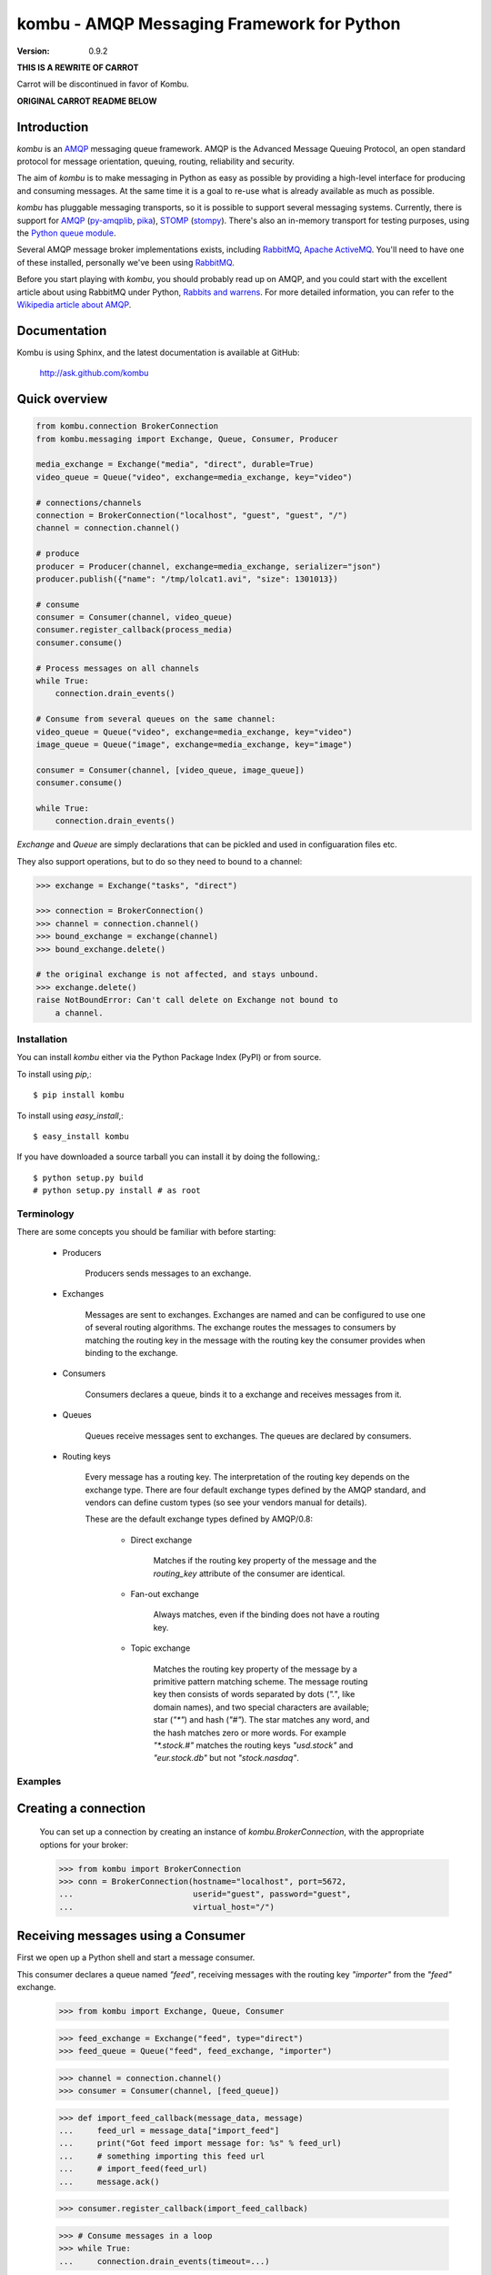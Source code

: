 #############################################
 kombu - AMQP Messaging Framework for Python
#############################################

:Version: 0.9.2

**THIS IS A REWRITE OF CARROT**

Carrot will be discontinued in favor of Kombu.

**ORIGINAL CARROT README BELOW**

Introduction
------------

`kombu` is an `AMQP`_ messaging queue framework. AMQP is the Advanced Message
Queuing Protocol, an open standard protocol for message orientation, queuing,
routing, reliability and security.

The aim of `kombu` is to make messaging in Python as easy as possible by
providing a high-level interface for producing and consuming messages. At the
same time it is a goal to re-use what is already available as much as possible.

`kombu` has pluggable messaging transports, so it is possible to support
several messaging systems. Currently, there is support for `AMQP`_
(`py-amqplib`_, `pika`_), `STOMP`_ (`stompy`_). There's also an
in-memory transport for testing purposes, using the `Python queue module`_.

Several AMQP message broker implementations exists, including `RabbitMQ`_,
`Apache ActiveMQ`_. You'll need to have one of these installed,
personally we've been using `RabbitMQ`_.

Before you start playing with `kombu`, you should probably read up on
AMQP, and you could start with the excellent article about using RabbitMQ
under Python, `Rabbits and warrens`_. For more detailed information, you can
refer to the `Wikipedia article about AMQP`_.

.. _`RabbitMQ`: http://www.rabbitmq.com/
.. _`AMQP`: http://amqp.org
.. _`STOMP`: http://stomp.codehaus.org
.. _`stompy`: http://pypi.python.org/stompy
.. _`Python Queue module`: http://docs.python.org/library/queue.html
.. _`Apache ActiveMQ`: http://activemq.apache.org/
.. _`Django`: http://www.djangoproject.com/
.. _`Rabbits and warrens`: http://blogs.digitar.com/jjww/2009/01/rabbits-and-warrens/
.. _`py-amqplib`: http://barryp.org/software/py-amqplib/
.. _`pika`: http://github.com/tonyg/pika
.. _`Wikipedia article about AMQP`: http://en.wikipedia.org/wiki/AMQP

Documentation
-------------

Kombu is using Sphinx, and the latest documentation is available at GitHub:

    http://ask.github.com/kombu

Quick overview
--------------

.. code-block:: python

    from kombu.connection BrokerConnection
    from kombu.messaging import Exchange, Queue, Consumer, Producer

    media_exchange = Exchange("media", "direct", durable=True)
    video_queue = Queue("video", exchange=media_exchange, key="video")

    # connections/channels
    connection = BrokerConnection("localhost", "guest", "guest", "/")
    channel = connection.channel()

    # produce
    producer = Producer(channel, exchange=media_exchange, serializer="json")
    producer.publish({"name": "/tmp/lolcat1.avi", "size": 1301013})

    # consume
    consumer = Consumer(channel, video_queue)
    consumer.register_callback(process_media)
    consumer.consume()

    # Process messages on all channels
    while True:
        connection.drain_events()

    # Consume from several queues on the same channel:
    video_queue = Queue("video", exchange=media_exchange, key="video")
    image_queue = Queue("image", exchange=media_exchange, key="image")

    consumer = Consumer(channel, [video_queue, image_queue])
    consumer.consume()

    while True:
        connection.drain_events()


`Exchange` and `Queue` are simply declarations that can be pickled
and used in configuaration files etc.

They also support operations, but to do so they need to bound
to a channel:

.. code-block:: python

    >>> exchange = Exchange("tasks", "direct")

    >>> connection = BrokerConnection()
    >>> channel = connection.channel()
    >>> bound_exchange = exchange(channel)
    >>> bound_exchange.delete()

    # the original exchange is not affected, and stays unbound.
    >>> exchange.delete()
    raise NotBoundError: Can't call delete on Exchange not bound to
        a channel.

Installation
============

You can install `kombu` either via the Python Package Index (PyPI)
or from source.

To install using `pip`,::

    $ pip install kombu

To install using `easy_install`,::

    $ easy_install kombu

If you have downloaded a source tarball you can install it
by doing the following,::

    $ python setup.py build
    # python setup.py install # as root


Terminology
===========

There are some concepts you should be familiar with before starting:

    * Producers

        Producers sends messages to an exchange.

    * Exchanges

        Messages are sent to exchanges. Exchanges are named and can be
        configured to use one of several routing algorithms. The exchange
        routes the messages to consumers by matching the routing key in the
        message with the routing key the consumer provides when binding to
        the exchange.

    * Consumers

        Consumers declares a queue, binds it to a exchange and receives
        messages from it.

    * Queues

        Queues receive messages sent to exchanges. The queues are declared
        by consumers.

    * Routing keys

        Every message has a routing key.  The interpretation of the routing
        key depends on the exchange type. There are four default exchange
        types defined by the AMQP standard, and vendors can define custom
        types (so see your vendors manual for details).

        These are the default exchange types defined by AMQP/0.8:

            * Direct exchange

                Matches if the routing key property of the message and
                the `routing_key` attribute of the consumer are identical.

            * Fan-out exchange

                Always matches, even if the binding does not have a routing
                key.

            * Topic exchange

                Matches the routing key property of the message by a primitive
                pattern matching scheme. The message routing key then consists
                of words separated by dots (`"."`, like domain names), and
                two special characters are available; star (`"*"`) and hash
                (`"#"`). The star matches any word, and the hash matches
                zero or more words. For example `"*.stock.#"` matches the
                routing keys `"usd.stock"` and `"eur.stock.db"` but not
                `"stock.nasdaq"`.


Examples
========

Creating a connection
---------------------

    You can set up a connection by creating an instance of
    `kombu.BrokerConnection`, with the appropriate options for
    your broker:

    >>> from kombu import BrokerConnection
    >>> conn = BrokerConnection(hostname="localhost", port=5672,
    ...                         userid="guest", password="guest",
    ...                         virtual_host="/")


Receiving messages using a Consumer
-----------------------------------

First we open up a Python shell and start a message consumer.

This consumer declares a queue named `"feed"`, receiving messages with
the routing key `"importer"` from the `"feed"` exchange.

    >>> from kombu import Exchange, Queue, Consumer

    >>> feed_exchange = Exchange("feed", type="direct")
    >>> feed_queue = Queue("feed", feed_exchange, "importer")

    >>> channel = connection.channel()
    >>> consumer = Consumer(channel, [feed_queue])

    >>> def import_feed_callback(message_data, message)
    ...     feed_url = message_data["import_feed"]
    ...     print("Got feed import message for: %s" % feed_url)
    ...     # something importing this feed url
    ...     # import_feed(feed_url)
    ...     message.ack()

    >>> consumer.register_callback(import_feed_callback)

    >>> # Consume messages in a loop
    >>> while True:
    ...     connection.drain_events(timeout=...)

Sending messages using a Producer
---------------------------------

Then we open up another Python shell to send some messages to the consumer
defined in the last section.

    >>> from kombu import Exchange, Producer
    >>> feed_exchange = Exchange("feed", type="direct")

    >>> channel = connection.channel()
    >>> producer = Producer(channel, feed_exchange)
    >>> producer.publish({"import_feed": "http://cnn.com/rss/edition.rss"},
    ...                  routing_key="importer")
    >>> producer.close()


Look in the first Python shell again (where consumer loop is running),
where the following text has been printed to the screen::

   Got feed import message for: http://cnn.com/rss/edition.rss

Serialization of Data
-----------------------

By default every message is encoded using `JSON`_, so sending
Python data structures like dictionaries and lists works.
`YAML`_, `msgpack`_ and Python's built-in `pickle` module is also supported,
and if needed you can register any custom serialization scheme you
want to use.

.. _`JSON`: http://www.json.org/
.. _`YAML`: http://yaml.org/
.. _`msgpack`: http://msgpack.sourceforge.net/

Each option has its advantages and disadvantages.

`json` -- JSON is supported in many programming languages, is now
    a standard part of Python (since 2.6), and is fairly fast to
    decode using the modern Python libraries such as `cjson` or
    `simplejson`.

    The primary disadvantage to `JSON` is that it limits you to
    the following data types: strings, unicode, floats, boolean,
    dictionaries, and lists.  Decimals and dates are notably missing.

    Also, binary data will be transferred using base64 encoding, which
    will cause the transferred data to be around 34% larger than an
    encoding which supports native binary types.

    However, if your data fits inside the above constraints and
    you need cross-language support, the default setting of `JSON`
    is probably your best choice.

`pickle` -- If you have no desire to support any language other than
    Python, then using the `pickle` encoding will gain you
    the support of all built-in Python data types (except class instances),
    smaller messages when sending binary files, and a slight speedup
    over `JSON` processing.

`yaml` -- YAML has many of the same characteristics as `json`,
    except that it natively supports more data types (including dates,
    recursive references, etc.)

    However, the Python libraries for YAML are a good bit slower
    than the libraries for JSON.

    If you need a more expressive set of data types and need to maintain
    cross-language compatibility, then `YAML` may be a better fit
    than the above.

To instruct carrot to use an alternate serialization method,
use one of the following options.

    1.  Set the serialization option on a per-producer basis::

            >>> producer = Producer(channel,
            ...                     exchange=exchange,
            ...                     serializer="yaml")

    2.  Set the serialization option per message::

            >>> producer.publish(message, routing_key=rkey,
            ...                  serializer="pickle")

Note that a `Consumer` do not need the serialization method specified.
They can auto-detect the serialization method as the
content-type is sent as a message header.

Sending raw data without Serialization
---------------------------------------

In some cases, you don't need your message data to be serialized. If you
pass in a plain string or unicode object as your message, then carrot will
not waste cycles serializing/deserializing the data.

You can optionally specify a `content_type` and `content_encoding`
for the raw data:

    >>> producer.send(open('~/my_picture.jpg','rb').read(),
                      content_type="image/jpeg",
                      content_encoding="binary",
                      routing_key=rkey)

The `Message` object returned by the `Consumer` class will have a
`content_type` and `content_encoding` attribute.


Sub-classing the messaging classes
----------------------------------

The `Consumer`, and `Producer` classes can also be sub classed. Thus you
can define the above producer and consumer like so:

    >>> class FeedProducer(Producer):
    ...     exchange = exchange
    ...     routing_key = "importer"
    ...
    ...     def import_feed(self, feed_url):
    ...         return self.publish({"action": "import_feed",
    ...                              "feed_url": feed_url})

    >>> class FeedConsumer(Consumer):
    ...     queues = queues
    ...
    ...     def receive(self, message_data, message):
    ...         action = message_data["action"]
    ...         if action == "import_feed":
    ...             # something importing this feed
    ...             # import_feed(message_data["feed_url"])
                    message.ack()
    ...         else:
    ...             raise Exception("Unknown action: %s" % action)

    >>> producer = FeedProducer(channel)
    >>> producer.import_feed("http://cnn.com/rss/edition.rss")
    >>> producer.close()

    >>> consumer = FeedConsumer(channel)
    >>> while True:
    ...     connection.drain_events()

Getting Help
============

Mailing list
------------

Join the `carrot-users`_ mailing list.

.. _`carrot-users`: http://groups.google.com/group/carrot-users/

Bug tracker
===========

If you have any suggestions, bug reports or annoyances please report them
to our issue tracker at http://github.com/ask/kombu/issues/

Contributing
============

Development of `kombu` happens at Github: http://github.com/ask/kombu

You are highly encouraged to participate in the development. If you don't
like Github (for some reason) you're welcome to send regular patches.

License
=======

This software is licensed under the `New BSD License`. See the :file:`LICENSE`
file in the top distribution directory for the full license text.
